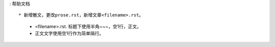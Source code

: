 : 帮助文档 ::

* 新增散文，更改prose.rst，新增文章<filename>.rst。

   * <filename>.rst. 标题下使用半角~~~，空1行，正文。
   
   * 正文文字使用空1行作为简单隔行。
